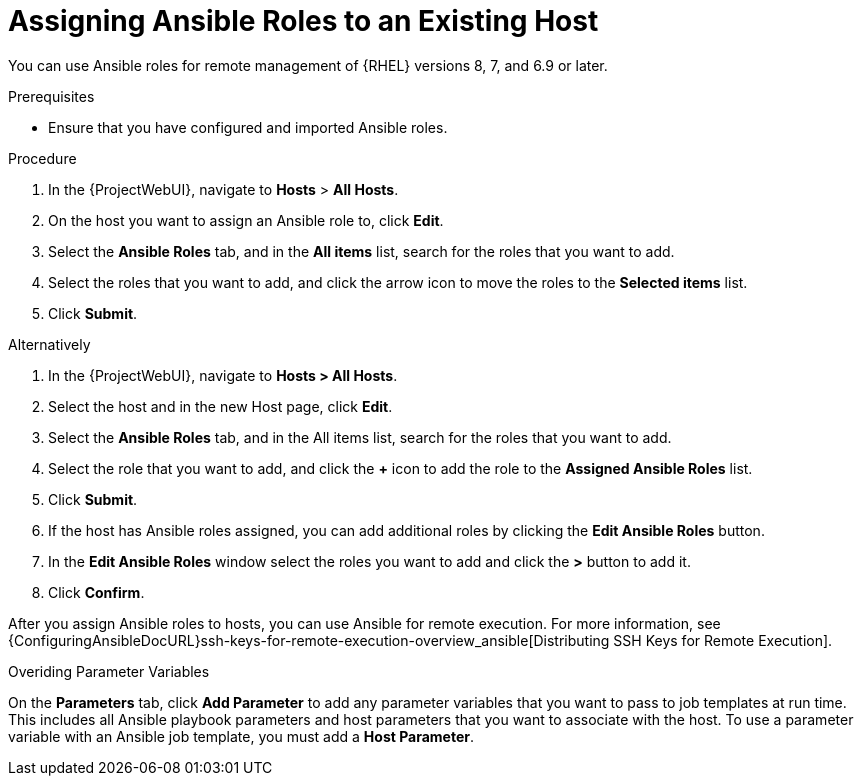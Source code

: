 [id="adding-ansible-roles-to-an-existing-host_{context}"]
= Assigning Ansible Roles to an Existing Host

You can use Ansible roles for remote management of {RHEL} versions 8, 7, and 6.9 or later.

.Prerequisites

* Ensure that you have configured and imported Ansible roles.

.Procedure

. In the {ProjectWebUI}, navigate to *Hosts* > *All Hosts*.
. On the host you want to assign an Ansible role to, click *Edit*.
. Select the *Ansible Roles* tab, and in the *All items* list, search for the roles that you want to add.
. Select the roles that you want to add, and click the arrow icon to move the roles to the *Selected items* list.
. Click *Submit*.

Alternatively

. In the {ProjectWebUI}, navigate to *Hosts > All Hosts*.
. Select the host and in the new Host page, click *Edit*.
. Select the *Ansible Roles* tab, and in the All items list, search for the roles that you want to add.
. Select the role that you want to add, and click the *+* icon to add the role to the *Assigned Ansible Roles* list.
. Click *Submit*.
. If the host has Ansible roles assigned, you can add additional roles by clicking the *Edit Ansible Roles* button.
. In the *Edit Ansible Roles* window select the roles you want to add and click the *>* button to add it.
. Click *Confirm*.


After you assign Ansible roles to hosts, you can use Ansible for remote execution.
For more information, see {ConfiguringAnsibleDocURL}ssh-keys-for-remote-execution-overview_ansible[Distributing SSH Keys for Remote Execution].

.Overiding Parameter Variables

On the *Parameters* tab, click *Add Parameter* to add any parameter variables that you want to pass to job templates at run time.
This includes all Ansible playbook parameters and host parameters that you want to associate with the host.
To use a parameter variable with an Ansible job template, you must add a *Host Parameter*.
